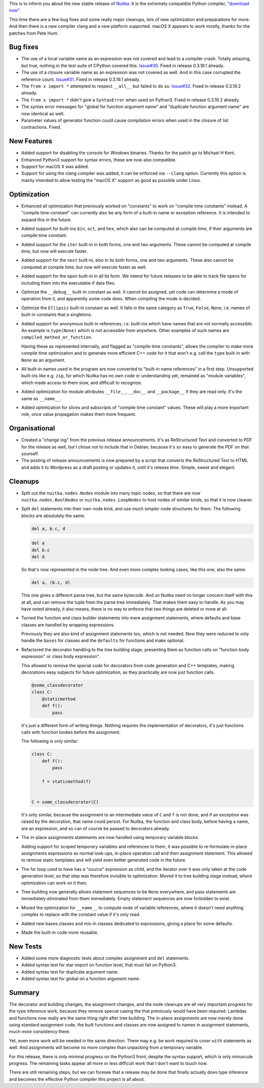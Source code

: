 This is to inform you about the new stable release
of `Nuitka <https://nuitka.net>`_. It is the extremely
compatible Python compiler,  `"download now" </doc/download.html>`_.

This time there are a few bug fixes and some really major cleanups, lots
of new optimization and preparations for more. And then there is a new
compiler clang and a new platform supported. macOS X appears to work
mostly, thanks for the patches from Pete Hunt.

Bug fixes
=========

-  The use of a local variable name as an expression was not covered and
   lead to a compiler crash. Totally amazing, but true, nothing in the
   test suite of CPython covered this. `Issue#30
   <http://bugs.nuitka.net/issue30>`__. Fixed in release 0.3.19.1
   already.

-  The use of a closure variable name as an expression was not covered
   as well. And in this case corrupted the reference count. `Issue#31
   <http://bugs.nuitka.net/issue31>`__. Fixed in release 0.3.19.1
   already.

-  The ``from x import *`` attempted to respect ``__all__`` but failed
   to do so. `Issue#32 <http://bugs.nuitka.net/issue32>`__. Fixed in
   release 0.3.19.2 already.

-  The ``from x import *`` didn't give a ``SyntaxError`` when used on
   Python3. Fixed in release 0.3.19.2 already.

-  The syntax error messages for "global for function argument name" and
   "duplicate function argument name" are now identical as well.

-  Parameter values of generator function could cause compilation errors
   when used in the closure of list contractions. Fixed.

New Features
============

-  Added support for disabling the console for Windows binaries. Thanks
   for the patch go to Michael H Kent.

-  Enhanced Python3 support for syntax errors, these are now also
   compatible.

-  Support for macOS X was added.

-  Support for using the clang compiler was added, it can be enforced
   via ``--clang`` option. Currently this option is mainly intended to
   allow testing the "macOS X" support as good as possible under Linux.

Optimization
============

-  Enhanced all optimization that previously worked on "constants" to
   work on "compile time constants" instead. A "compile time constant"
   can currently also be any form of a built-in name or exception
   reference. It is intended to expand this in the future.

-  Added support for built-ins ``bin``, ``oct``, and ``hex``, which also
   can be computed at compile time, if their arguments are compile time
   constant.

-  Added support for the ``iter`` built-in in both forms, one and two
   arguments. These cannot be computed at compile time, but now will
   execute faster.

-  Added support for the ``next`` built-in, also in its both forms, one
   and two arguments. These also cannot be computed at compile time, but
   now will execute faster as well.

-  Added support for the ``open`` built-in in all its form. We intend
   for future releases to be able to track file opens for including them
   into the executable if data files.

-  Optimize the ``__debug__`` built-in constant as well. It cannot be
   assigned, yet code can determine a mode of operation from it, and
   apparently some code does. When compiling the mode is decided.

-  Optimize the ``Ellipsis`` built-in constant as well. It falls in the
   same category as ``True``, ``False``, ``None``, i.e. names of
   built-in constants that a singletons.

-  Added support for anonymous built-in references, i.e. built-ins which
   have names that are not normally accessible. An example is
   ``type(None)`` which is not accessible from anywhere. Other examples
   of such names are ``compiled_method_or_function``.

   Having these as represented internally, and flagged as "compile time
   constants", allows the compiler to make more compile time
   optimization and to generate more efficient C++ code for it that
   won't e.g. call the ``type`` built-in with ``None`` as an argument.

-  All built-in names used in the program are now converted to "built-in
   name references" in a first step. Unsupported built-ins like e.g.
   ``zip``, for which Nuitka has no own code or understanding yet,
   remained as "module variables", which made access to them slow, and
   difficult to recognize.

-  Added optimization for module attributes ``__file__``, ``__doc__``
   and ``__package__`` if they are read only. It's the same as
   ``__name__``.

-  Added optimization for slices and subscripts of "compile time
   constant" values. These will play a more important role, once value
   propagation makes them more frequent.

Organisational
==============

-  Created a "change log" from the previous release announcements. It's
   as ReStructured Text and converted to PDF for the release as well,
   but I chose not to include that in Debian, because it's so easy to
   generate the PDF on that yourself.

-  The posting of release announcements is now prepared by a script that
   converts the ReStructured Text to HTML and adds it to Wordpress as a
   draft posting or updates it, until it's release time. Simple, sweet
   and elegant.

Cleanups
========

-  Split out the ``nuitka.nodes.Nodes`` module into many topic nodes, so
   that there are now ``nuitka.nodes.BoolNodes`` or
   ``nuitka.nodes.LoopNodes`` to host nodes of similar kinds, so that it
   is now cleaner.

-  Split ``del`` statements into their own node kind, and use much
   simpler node structures for them. The following blocks are absolutely
   the same:

   .. code:: python

      del a, b.c, d

   .. code:: python

      del a
      del b.c
      del d

   So that's now represented in the node tree. And even more complex
   looking cases, like this one, also the same:

   .. code:: python

      del a, (b.c, d)

   This one gives a different parse tree, but the same bytecode. And so
   Nuitka need no longer concern itself with this at all, and can remove
   the tuple from the parse tree immediately. That makes them easy to
   handle. As you may have noted already, it also means, there is no way
   to enforce that two things are deleted or none at all.

-  Turned the function and class builder statements into mere assignment
   statements, where defaults and base classes are handled by wrapping
   expressions.

   Previously they are also kind of assignment statements too, which is
   not needed. Now they were reduced to only handle the ``bases`` for
   classes and the ``defaults`` for functions and make optional.

-  Refactored the decorator handling to the tree building stage,
   presenting them as function calls on "function body expression" or
   class body expression".

   This allowed to remove the special code for decorators from code
   generation and C++ templates, making decorations easy subjects for
   future optimization, as they practically are now just function calls.

   .. code:: python

      @some_classdecorator
      class C:
          @staticmethod
          def f():
              pass

   It's just a different form of writing things. Nothing requires the
   implementation of decorators, it's just functions calls with function
   bodies before the assignment.

   The following is only similar:

   .. code:: python

      class C:
          def f():
              pass

          f = staticmethod(f)


      C = some_classdecorator(C)

   It's only similar, because the assignment to an intermediate value of
   ``C`` and ``f`` is not done, and if an exception was raised by the
   decoration, that name could persist. For Nuitka, the function and
   class body, before having a name, are an expression, and so can of
   course be passed to decorators already.

-  The in-place assignments statements are now handled using temporary
   variable blocks

   Adding support for scoped temporary variables and references to them,
   it was possible to re-formulate in-place assignments expressions as
   normal look-ups, in-place operation call and then assignment
   statement. This allowed to remove static templates and will yield
   even better generated code in the future.

-  The for loop used to have has a "source" expression as child, and the
   iterator over it was only taken at the code generation level, so that
   step was therefore invisible to optimization. Moved it to tree
   building stage instead, where optimization can work on it then.

-  Tree building now generally allows statement sequences to be ``None``
   everywhere, and pass statements are immediately eliminated from them
   immediately. Empty statement sequences are now forbidden to exist.

-  Moved the optimization for ``__name__`` to compute node of variable
   references, where it doesn't need anything complex to replace with
   the constant value if it's only read.

-  Added new bases classes and mix-in classes dedicated to expressions,
   giving a place for some defaults.

-  Made the built-in code more reusable.

New Tests
=========

-  Added some more diagnostic tests about complex assignment and ``del``
   statements.

-  Added syntax test for star import on function level, that must fail
   on Python3.

-  Added syntax test for duplicate argument name.

-  Added syntax test for global on a function argument name.

Summary
=======

The decorator and building changes, the assignment changes, and the node
cleanups are all very important progress for the type inference work,
because they remove special casing the that previously would have been
required. Lambdas and functions now really are the same thing right
after tree building. The in-place assignments are now merely done using
standard assignment code, the built functions and classes are now
assigned to names in assignment statements, much *more* consistency
there.

Yet, even more work will be needed in the same direction. There may e.g.
be work required to cover ``with`` statements as well. And assignments
will become no more complex than unpacking from a temporary variable.

For this release, there is only minimal progress on the Python3 front,
despite the syntax support, which is only minuscule progress. The
remaining tasks appear all more or less difficult work that I don't want
to touch now.

There are still remaining steps, but we can foresee that a release may
be done that finally actually does type inference and becomes the
effective Python compiler this project is all about.
